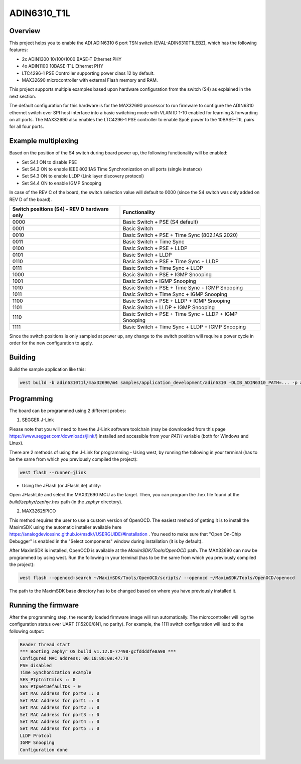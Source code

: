 .. _adin6310:

ADIN6310_T1L
#################

Overview
********

This project helps you to enable the ADI ADIN6310 6 port TSN switch (EVAL-ADIN6310T1LEBZ), which has the following features:

- 2x ADIN1300 10/100/1000 BASE-T Ethernet PHY
- 4x ADIN1100 10BASE-T1L Ethernet PHY
- LTC4296-1 PSE Controller supporting power class 12 by default.
- MAX32690 microcontroller with external Flash memory and RAM.

This project supports multiple examples based upon hardware configuration from the switch (S4)
as explained in the next section.

The default configuration for this hardware is for the MAX32690 processor to run firmware
to configure the ADIN6310 ethernet switch over SPI host interface into a basic switching mode
with VLAN ID 1-10 enabled for learning & forwarding on all ports. The MAX32690 also enables
the LTC4296-1 PSE controller to enable SpoE power to the 10BASE-T1L pairs for all four ports.

Example multiplexing
********************

Based on the position of the S4 switch during board power up, the following functionality will be enabled:

- Set S4.1 ON to disable PSE
- Set S4.2 ON to enable IEEE 802.1AS Time Synchronization on all ports (single instance)
- Set S4.3 ON to enable LLDP (Link layer discovery protocol)
- Set S4.4 ON to enable IGMP Snooping

In case of the REV C of the board, the switch selection value will default to 0000 (since the S4 switch
was only added on REV D of the board).

+---------------------------------------------+-------------------------------------------------------+
| Switch positions (S4) - REV D hardware only | Functionality                                         |
+=============================================+=======================================================+
| 0000                                        | Basic Switch + PSE (S4 default)                       |
+---------------------------------------------+-------------------------------------------------------+
| 0001                                        | Basic Switch                                          |
+---------------------------------------------+-------------------------------------------------------+
| 0010                                        | Basic Switch + PSE + Time Sync (802.1AS 2020)         |
+---------------------------------------------+-------------------------------------------------------+
| 0011                                        | Basic Switch + Time Sync                              |
+---------------------------------------------+-------------------------------------------------------+
| 0100                                        | Basic Switch + PSE + LLDP                             |
+---------------------------------------------+-------------------------------------------------------+
| 0101                                        | Basic Switch + LLDP                                   |
+---------------------------------------------+-------------------------------------------------------+
| 0110                                        | Basic Switch + PSE + Time Sync + LLDP                 |
+---------------------------------------------+-------------------------------------------------------+
| 0111                                        | Basic Switch + Time Sync + LLDP                       |
+---------------------------------------------+-------------------------------------------------------+
| 1000                                        | Basic Switch + PSE + IGMP Snooping                    |
+---------------------------------------------+-------------------------------------------------------+
| 1001                                        | Basic Switch + IGMP Snooping                          |
+---------------------------------------------+-------------------------------------------------------+
| 1010                                        | Basic Switch + PSE + Time Sync + IGMP Snooping        |
+---------------------------------------------+-------------------------------------------------------+
| 1011                                        | Basic Switch + Time Sync + IGMP Snooping              |
+---------------------------------------------+-------------------------------------------------------+
| 1100                                        | Basic Switch + PSE +  LLDP + IGMP Snooping            |
+---------------------------------------------+-------------------------------------------------------+
| 1101                                        | Basic Switch + LLDP + IGMP Snooping                   |
+---------------------------------------------+-------------------------------------------------------+
| 1110                                        | Basic Switch + PSE + Time Sync + LLDP + IGMP Snooping |
+---------------------------------------------+-------------------------------------------------------+
| 1111                                        | Basic Switch + Time Sync + LLDP + IGMP Snooping       |
+---------------------------------------------+-------------------------------------------------------+

Since the switch positions is only sampled at power up, any change to the switch position will require a power cycle
in order for the new configuration to apply.

Building
********

Build the sample application like this:

.. code-block:: console

   west build -b adin6310t1l/max32690/m4 samples/application_development/adin6310 -DLIB_ADIN6310_PATH=... -p auto

Programming
***********

The board can be programmed using 2 different probes:

1. SEGGER J-Link

Please note that you will need to have the J-Link software toolchain (may be downloaded from this page https://www.segger.com/downloads/jlink/)
installed and accessible from your `PATH` variable (both for Windows and Linux).

There are 2 methods of using the J-Link for programming
- Using west, by running the following in your terminal (has to be the same from which you previously compiled the project):

.. code-block:: console

   west flash --runner=jlink

- Using the JFlash (or JFlashLite) utility:
Open JFlashLite and select the MAX32690 MCU as the target. Then, you can program the .hex file found at the `build/zephyr/zephyr.hex` path
(in the `zephyr` directory).

2. MAX32625PICO

This method requires the user to use a custom version of OpenOCD. The easiest method of getting it is to install the MaximSDK using the automatic
installer available here https://analogdevicesinc.github.io/msdk//USERGUIDE/#installation . You need to make sure that "Open On-Chip Debugger"
is enabled in the "Select components" window during installation (it is by default).

After MaximSDK is installed, OpenOCD is available at the `MaximSDK/Tools/OpenOCD` path.
The MAX32690 can now be programmed by using west. Run the following in your terminal (has to be the same from which you previously compiled the project):

.. code-block:: console

   west flash --openocd-search ~/MaximSDK/Tools/OpenOCD/scripts/ --openocd ~/MaximSDK/Tools/OpenOCD/openocd

The path to the MaximSDK base directory has to be changed based on where you have previously installed it.

Running the firmware
********************

After the programming step, the recently loaded firmware image will run automatically. The microcontroller will log the configuration status
over UART (115200/8N1, no parity). For example, the 1111 switch configuration will lead to the following output:

.. code-block:: console

   Reader thread start
   *** Booting Zephyr OS build v1.12.0-77498-gcfddddfe8a98 ***
   Configured MAC address: 00:18:80:0e:47:78
   PSE disabled
   Time Synchonization example
   SES_PtpInitCmlds :: 0
   SES_PtpSetDefaultDs - 0
   Set MAC Address for port0 :: 0
   Set MAC Address for port1 :: 0
   Set MAC Address for port2 :: 0
   Set MAC Address for port3 :: 0
   Set MAC Address for port4 :: 0
   Set MAC Address for port5 :: 0
   LLDP Protcol
   IGMP Snooping
   Configuration done